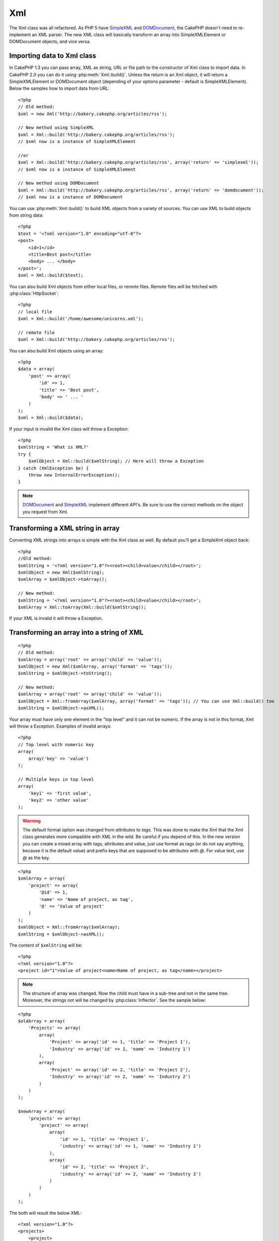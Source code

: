 Xml
###

.. php:class:: Xml

The Xml class was all refactored. As PHP 5 have
`SimpleXML <http://php.net/simplexml>`_ and
`DOMDocument <http://php.net/domdocument>`_, the CakePHP doesn't need to
re-implement an XML parser. The new XML class will basically transform an array
into SimpleXMLElement or DOMDocument objects, and vice versa.


Importing data to Xml class
===========================

In CakePHP 1.3 you can pass array, XML as string, URL or file path to the
constructor of Xml class to import data. In CakePHP 2.0 you can do it using
:php:meth:`Xml::build()`. Unless the return is an Xml object, it will return a
SimpleXMLElement or DOMDocument object (depending of your options parameter -
default is SimpleXMLElement). Below the samples how to import data from URL::

    <?php
    // Old method:
    $xml = new Xml('http://bakery.cakephp.org/articles/rss');

    // New method using SimpleXML
    $xml = Xml::build('http://bakery.cakephp.org/articles/rss');
    // $xml now is a instance of SimpleXMLElement

    //or
    $xml = Xml::build('http://bakery.cakephp.org/articles/rss', array('return' => 'simplexml'));
    // $xml now is a instance of SimpleXMLElement

    // New method using DOMDocument
    $xml = Xml::build('http://bakery.cakephp.org/articles/rss', array('return' => 'domdocument'));
    // $xml now is a instance of DOMDocument

You can use :php:meth:`Xml::build()` to build XML objects from a variety of sources.  You
can use XML to build objects from string data::

    <?php
    $text = '<?xml version="1.0" encoding="utf-8"?>
    <post>
        <id>1</id>
        <title>Best post</title>
        <body> ... </body>
    </post>';
    $xml = Xml::build($text);

You can also build Xml objects from either local files, or remote files.  Remote
files will be fetched with :php:class:`HttpSocket`::

    <?php
    // local file
    $xml = Xml::build('/home/awesome/unicorns.xml');

    // remote file
    $xml = Xml::build('http://bakery.cakephp.org/articles/rss');

You can also build Xml objects using an array::

    <?php
    $data = array(
        'post' => array(
            'id' => 1,
            'title' => 'Best post',
            'body' => ' ... '
        )
    );
    $xml = Xml::build($data);

If your input is invalid the Xml class will throw a Exception::

    <?php
    $xmlString = 'What is XML?'
    try {
        $xmlObject = Xml::build($xmlString); // Here will throw a Exception
    } catch (XmlException $e) {
        throw new InternalErrorException();
    }

.. note::

    `DOMDocument <http://php.net/domdocument>`_ and 
    `SimpleXML <http://php.net/simplexml>`_ implement different API's.
    Be sure to use the correct methods on the object you request from Xml.


Transforming a XML string in array
==================================

Converting XML strings into arrays is simple with the Xml class as well.  By
default you'll get a SimpleXml object back::

    <?php
    //Old method:
    $xmlString = '<?xml version="1.0"?><root><child>value</child></root>';
    $xmlObject = new Xml($xmlString);
    $xmlArray = $xmlObject->toArray();

    // New method:
    $xmlString = '<?xml version="1.0"?><root><child>value</child></root>';
    $xmlArray = Xml::toArray(Xml::build($xmlString));

If your XML is invalid it will throw a Exception.

Transforming an array into a string of XML
==========================================

::

    <?php
    // Old method:
    $xmlArray = array('root' => array('child' => 'value'));
    $xmlObject = new Xml($xmlArray, array('format' => 'tags'));
    $xmlString = $xmlObject->toString();

    // New method:
    $xmlArray = array('root' => array('child' => 'value'));
    $xmlObject = Xml::fromArray($xmlArray, array('format' => 'tags')); // You can use Xml::build() too
    $xmlString = $xmlObject->asXML();

Your array must have only one element in the "top level" and it can not be
numeric. If the array is not in this format, Xml will throw a Exception.
Examples of invalid arrays::

    <?php
    // Top level with numeric key
    array(
        array('key' => 'value')
    );

    // Multiple keys in top level
    array(
        'key1' => 'first value',
        'key2' => 'other value'
    );

.. warning::

    The default format option was changed from `attributes` to `tags`. This was
    done to make the Xml that the Xml class generates more compatible with XML
    in the wild.  Be careful if you depend of this. In the new version you can
    create a mixed array with tags, attributes and value, just use format as
    tags (or do not say anything, because it is the default value) and prefix
    keys that are supposed to be attributes with `@`.  For value text, use `@`
    as the key.

::

    <?php
    $xmlArray = array(
        'project' => array(
            '@id' => 1,
            'name' => 'Name of project, as tag',
            '@' => 'Value of project'
        )
    );
    $xmlObject = Xml::fromArray($xmlArray);
    $xmlString = $xmlObject->asXML();

The content of ``$xmlString`` will be::

    <?php
    <?xml version="1.0"?>
    <project id="1">Value of project<name>Name of project, as tag</name></project>

.. note::

    The structure of array was changed. Now the child must have in a sub-tree
    and not in the same tree. Moreover, the strings not will be changed by
    :php:class:`Inflector`. See the sample below:

::

    <?php
    $oldArray = array(
        'Projects' => array(
            array(
                'Project' => array('id' => 1, 'title' => 'Project 1'),
                'Industry' => array('id' => 1, 'name' => 'Industry 1')
            ),
            array(
                'Project' => array('id' => 2, 'title' => 'Project 2'),
                'Industry' => array('id' => 2, 'name' => 'Industry 2')
            )
        )
    );

    $newArray = array(
        'projects' => array(
            'project' => array(
                array(
                    'id' => 1, 'title' => 'Project 1',
                    'industry' => array('id' => 1, 'name' => 'Industry 1')
                ),
                array(
                    'id' => 2, 'title' => 'Project 2',
                    'industry' => array('id' => 2, 'name' => 'Industry 2')
                )
            )
        )
    );

The both will result the below XML::

    <?xml version="1.0"?>
    <projects>
        <project>
            <id>1</id>
            <title>Project 1</title>
            <industry>
                <id>1</id>
                <name>Industry 1</name>
            </industry>
        </project>
        <project>
            <id>2</id>
            <title>Project 2</title>
            <industry>
                <id>2</id>
                <name>Industry 2</name>
            </industry>
        </project>
    </projects>

Using Namespaces
----------------

To use XML Namespaces, in your array you must create a key with name ``xmlns:`` to
generic namespace or input the prefix ``xmlns:`` in a custom namespace. See the
samples::

    <?php
    $xmlArray = array(
        'root' => array(
            'xmlns:' => 'http://cakephp.org',
            'child' => 'value'
        )
    );
    $xml1 = Xml::fromArray($xmlArray);

    $xmlArray(
        'root' => array(
            'tag' => array(
                'xmlns:pref' => 'http://cakephp.org',
                'pref:item' => array(
                    'item 1',
                    'item 2'
                )
            )
        )
    );
    $xml2 = Xml::fromArray($xmlArray);

The value of ``$xml1`` and ``$xml2`` will be, respectively::

    <?xml version="1.0"?>
    <root xmlns="http://cakephp.org"><child>value</child>


    <?xml version="1.0"?>
    <root><tag xmlns:pref="http://cakephp.org"><pref:item>item 1</pref:item><pref:item>item 2</pref:item></tag></root>

Creating a child
----------------

The Xml class of CakePHP 2.0 doesn't provide the manipulation of content, this
must be made using SimpleXMLElement or DOMDocument. But, how CakePHP is so
sweet, below has the steps to do for create a child node::

    <?php
    // CakePHP 1.3
    $myXmlOriginal = '<?xml version="1.0"?><root><child>value</child></root>';
    $xml = new Xml($myXmlOriginal, array('format' => 'tags'));
    $xml->children[0]->createNode('young', 'new value');

    // CakePHP 2.0 - Using SimpleXML
    $myXmlOriginal = '<?xml version="1.0"?><root><child>value</child></root>';
    $xml = Xml::build($myXmlOriginal);
    $xml->root->addChild('young', 'new value');

    // CakePHP 2.0 - Using DOMDocument
    $myXmlOriginal = '<?xml version="1.0"?><root><child>value</child></root>';
    $xml = Xml::build($myXmlOriginal, array('return' => 'domdocument'));
    $child = $xml->createElement('young', 'new value');
    $xml->firstChild->appendChild($child);

.. tip::

    After manipulate your XML using SimpleXMLElement or DomDocument you can use
    :php:meth:`Xml::toArray()` without problem.


Xml API
=======

A factory and conversion class for creating SimpleXml or DOMDocument objects
from a number of sources including strings, arrays and remote urls.

.. php:staticmethod:: build($input, $options = array())

    Initialize SimpleXMLElement or DOMDocument from a given XML string, file
    path, URL or array

    Building XML from a string::

        $xml = Xml::build('<example>text</example>');`

    Building XML from string (output DOMDocument)::

        $xml = Xml::build('<example>text</example>', array('return' => 'domdocument'));

    Building XML from a file path::

        $xml = Xml::build('/path/to/an/xml/file.xml');

    Building from a remote URL::

        $xml = Xml::build('http://example.com/example.xml');

    Building from an array::

        <?php
        $value = array(
            'tags' => array(
                'tag' => array(
                    array(
                        'id' => '1',
                        'name' => 'defect'
                    ),
                    array(
                        'id' => '2',
                        'name' => 'enhancement'
                )
                )
            )
        );
        $xml = Xml::build($value);

    When building XML from an array ensure that there is only one top level element.

.. php:staticmethod:: toArray($obj)

    Convert either a SimpleXml or DOMDocument object into an array.


.. meta::
    :title lang=en: Xml
    :keywords lang=en: array php,xml class,xml objects,post xml,xml object,string url,string data,xml parser,php 5,bakery,constructor,php xml,cakephp,php file,unicorns,meth